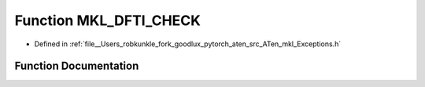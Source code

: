 .. _function_at__native__MKL_DFTI_CHECK:

Function MKL_DFTI_CHECK
=======================

- Defined in :ref:`file__Users_robkunkle_fork_goodlux_pytorch_aten_src_ATen_mkl_Exceptions.h`


Function Documentation
----------------------


.. doxygenfunction:: at::native::MKL_DFTI_CHECK
